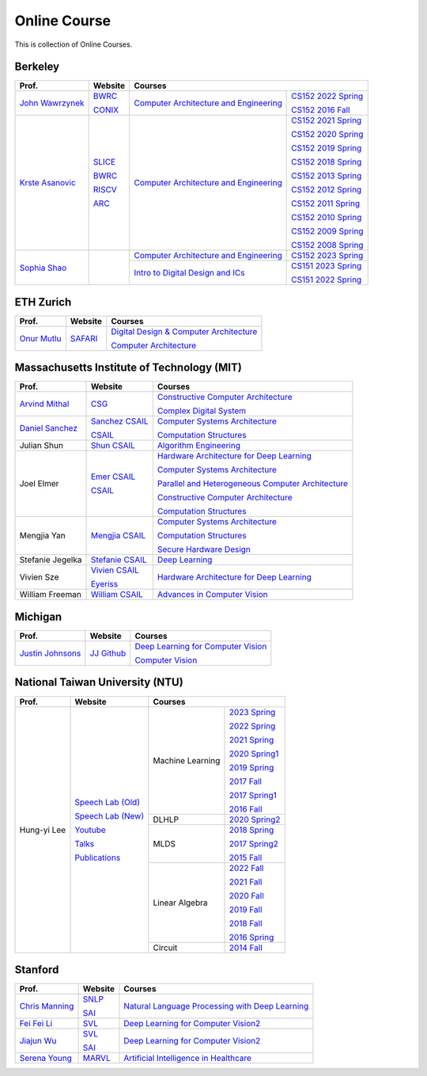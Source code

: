 Online Course
=============

This is collection of Online Courses.

Berkeley
----------

+------------------+---------------------+--------------------------------------------+-----------------------+
| Prof.            | Website             | Courses                                                            |
+==================+=====================+============================================+=======================+
| `John Wawrzynek`_| BWRC_               | `Computer Architecture and Engineering`_   | `CS152 2022 Spring`_  |
|                  |                     |                                            |                       |
|                  | CONIX_              |                                            | `CS152 2016 Fall`_    |
+------------------+---------------------+--------------------------------------------+-----------------------+
| `Krste Asanovic`_| SLICE_              | `Computer Architecture and Engineering`_   | `CS152 2021 Spring`_  |
|                  |                     |                                            |                       |
|                  | BWRC_               |                                            | `CS152 2020 Spring`_  |
|                  |                     |                                            |                       |
|                  | RISCV_              |                                            | `CS152 2019 Spring`_  |
|                  |                     |                                            |                       |
|                  | ARC_                |                                            | `CS152 2018 Spring`_  |
|                  |                     |                                            |                       |
|                  |                     |                                            | `CS152 2013 Spring`_  |
|                  |                     |                                            |                       |
|                  |                     |                                            | `CS152 2012 Spring`_  |
|                  |                     |                                            |                       |
|                  |                     |                                            | `CS152 2011 Spring`_  |
|                  |                     |                                            |                       |
|                  |                     |                                            | `CS152 2010 Spring`_  |
|                  |                     |                                            |                       |
|                  |                     |                                            | `CS152 2009 Spring`_  |
|                  |                     |                                            |                       |
|                  |                     |                                            | `CS152 2008 Spring`_  |
+------------------+---------------------+--------------------------------------------+-----------------------+
| `Sophia Shao`_   |                     | `Computer Architecture and Engineering`_   | `CS152 2023 Spring`_  |
|                  |                     |                                            |                       |
|                  |                     +--------------------------------------------+-----------------------+
|                  |                     | `Intro to Digital Design and ICs`_         | `CS151 2023 Spring`_  |
|                  |                     |                                            |                       |
|                  |                     |                                            | `CS151 2022 Spring`_  |
|                  |                     |                                            |                       |
+------------------+---------------------+--------------------------------------------+-----------------------+

.. _John Wawrzynek:                                    https://people.eecs.berkeley.edu/~johnw/
.. _CONIX:                                             https://conix.io/
.. _Krste Asanovic:                                    https://people.eecs.berkeley.edu/~krste/
.. _SLICE:                                             https://slice.eecs.berkeley.edu/
.. _BWRC:                                              https://bwrc.eecs.berkeley.edu/
.. _RISCV:                                             https://riscv.org/
.. _ARC:                                               https://www2.eecs.berkeley.edu/Research/Areas/ARC/
.. _Sophia Shao:                                       https://people.eecs.berkeley.edu/~ysshao/index.html
.. _CONIX:                                             https://conix.io/
.. _Computer Architecture and Engineering:             https://inst.eecs.berkeley.edu/~cs152/archives.html
.. _CS152 2023 Spring:                                 https://inst.eecs.berkeley.edu/~cs152/sp23/
.. _CS152 2022 Spring:                                 https://inst.eecs.berkeley.edu/~cs152/sp22/
.. _CS152 2021 Spring:                                 https://inst.eecs.berkeley.edu/~cs152/sp21/
.. _CS152 2020 Spring:                                 https://inst.eecs.berkeley.edu/~cs152/sp20/
.. _CS152 2019 Spring:                                 https://inst.eecs.berkeley.edu/~cs152/sp19/
.. _CS152 2018 Spring:                                 https://inst.eecs.berkeley.edu/~cs152/sp18/
.. _CS152 2016 Fall:                                   https://inst.eecs.berkeley.edu/~cs152/fa16/
.. _CS152 2013 Spring:                                 https://inst.eecs.berkeley.edu/~cs152/sp13/
.. _CS152 2012 Spring:                                 https://inst.eecs.berkeley.edu/~cs152/sp12/
.. _CS152 2011 Spring:                                 https://inst.eecs.berkeley.edu/~cs152/sp11/
.. _CS152 2010 Spring:                                 https://inst.eecs.berkeley.edu/~cs152/sp10/
.. _CS152 2009 Spring:                                 https://inst.eecs.berkeley.edu/~cs152/sp09/
.. _CS152 2008 Spring:                                 https://inst.eecs.berkeley.edu/~cs152/sp08/
.. _Intro to Digital Design and ICs:                   https://inst.eecs.berkeley.edu/~eecs151/archives.html
.. _CS151 2023 Spring:                                 https://inst.eecs.berkeley.edu/~eecs151/sp23/
.. _CS151 2022 Spring:                                 https://inst.eecs.berkeley.edu/~eecs151/sp22/


ETH Zurich
----------

+------------------+---------------------+-----------------------------------------------------+
| Prof.            | Website             | Courses                                             |
+==================+=====================+=====================================================+
| `Onur Mutlu`_    | SAFARI_             | `Digital Design & Computer Architecture`_           |
|                  |                     |                                                     |
|                  |                     | `Computer Architecture`_                            |
+------------------+---------------------+-----------------------------------------------------+

.. _Onur Mutlu:                                        https://people.inf.ethz.ch/omutlu/
.. _SAFARI:                                            https://safari.ethz.ch/
.. _Digital Design & Computer Architecture:            https://safari.ethz.ch/digitaltechnik/spring2023/doku.php?id=start
.. _Computer Architecture:                             https://safari.ethz.ch/architecture/fall2022/doku.php?id=schedule


Massachusetts Institute of Technology (MIT)
-------------------------------------------

+-------------------+---------------------+-----------------------------------------------------+
| Prof.             | Website             | Courses                                             |
+===================+=====================+=====================================================+
| `Arvind Mithal`_  | CSG_                | `Constructive Computer Architecture`_               |
|                   |                     |                                                     |
|                   |                     | `Complex Digital System`_                           |
+-------------------+---------------------+-----------------------------------------------------+
| `Daniel Sanchez`_ | `Sanchez CSAIL`_    | `Computer Systems Architecture`_                    |
|                   |                     |                                                     |
|                   | CSAIL_              | `Computation Structures`_                           |
+-------------------+---------------------+-----------------------------------------------------+
| Julian Shun       | `Shun CSAIL`_       | `Algorithm Engineering`_                            |
+-------------------+---------------------+-----------------------------------------------------+
| Joel Elmer        | `Emer CSAIL`_       | `Hardware Architecture for Deep Learning`_          |
|                   |                     |                                                     |
|                   | CSAIL_              | `Computer Systems Architecture`_                    |
|                   |                     |                                                     |
|                   |                     | `Parallel and Heterogeneous Computer Architecture`_ |
|                   |                     |                                                     |
|                   |                     | `Constructive Computer Architecture`_               |
|                   |                     |                                                     |
|                   |                     | `Computation Structures`_                           |
+-------------------+---------------------+-----------------------------------------------------+
| Mengjia Yan       | `Mengjia CSAIL`_    | `Computer Systems Architecture`_                    |
|                   |                     |                                                     |
|                   |                     | `Computation Structures`_                           |
|                   |                     |                                                     |
|                   |                     | `Secure Hardware Design`_                           |
+-------------------+---------------------+-----------------------------------------------------+
| Stefanie Jegelka  | `Stefanie CSAIL`_   | `Deep Learning`_                                    |
+-------------------+---------------------+-----------------------------------------------------+
| Vivien Sze        | `Vivien CSAIL`_     | `Hardware Architecture for Deep Learning`_          |
|                   |                     |                                                     |
|                   | Eyeriss_            |                                                     |
+-------------------+---------------------+-----------------------------------------------------+
| William Freeman   | `William CSAIL`_    | `Advances in Computer Vision`_                      |
+-------------------+---------------------+-----------------------------------------------------+

.. _Arvind Mithal:                                     https://www.csail.mit.edu/person/arvind-mithal
.. _CSG:                                               http://csg.csail.mit.edu/
.. _Daniel Sanchez:                                    https://www.csail.mit.edu/person/daniel-sanchez
.. _Sanchez CSAIL:                                     http://people.csail.mit.edu/sanchez/
.. _Shun CSAIL:                                        https://people.csail.mit.edu/jshun/
.. _Emer CSAIL:                                        http://people.csail.mit.edu/emer/
.. _Mengjia CSAIL:                                     https://people.csail.mit.edu/mengjia/
.. _Stefanie CSAIL:                                    https://www.csail.mit.edu/person/stefanie-jegelka
.. _Vivien CSAIL:                                      https://www.csail.mit.edu/person/vivienne-sze
.. _William CSAIL:                                     https://www.csail.mit.edu/person/william-freeman
.. _CSAIL:                                             https://www.csail.mit.edu/
.. _Eyeriss:                                           https://eyeriss.mit.edu/
.. _Hardware Architecture for Deep Learning:           http://csg.csail.mit.edu/6.5930/index.html
.. _Computer Systems Architecture:                     http://csg.csail.mit.edu/6.823/index.html
.. _Parallel and Heterogeneous Computer Architecture:  http://courses.csail.mit.edu/6.888/spring13/
.. _Constructive Computer Architecture:                http://csg.csail.mit.edu/6.S078/6_S078_2012_www/index.html
.. _Computation Structures:                            https://6191.mit.edu/
.. _Secure Hardware Design:                            http://csg.csail.mit.edu/6.S983/
.. _Complex Digital System:                            http://csg.csail.mit.edu/6.375/6_375_2019_www/index.html
.. _Algorithm Engineering:                             https://people.csail.mit.edu/jshun/6506-s23/
.. _Deep Learning:                                     https://phillipi.github.io/6.s898/
.. _Advances in Computer Vision:                       http://6.869.csail.mit.edu/sp21/index.html


Michigan
-----------

+---------------------+---------------------+-----------------------------------------------------+
| Prof.               | Website             | Courses                                             |
+=====================+=====================+=====================================================+
| `Justin Johnsons`_  | `JJ Github`_        | `Deep Learning for Computer Vision`_                |
|                     |                     |                                                     |
|                     |                     | `Computer Vision`_                                  |
+---------------------+---------------------+-----------------------------------------------------+

.. _Justin Johnsons:                                  https://web.eecs.umich.edu/~justincj/
.. _JJ Github:                                        https://github.com/jcjohnson
.. _Deep Learning for Computer Vision:                https://web.eecs.umich.edu/~justincj/teaching/eecs498/WI2022/
.. _Computer Vision:                                  https://web.eecs.umich.edu/~justincj/teaching/eecs442/WI2021/

National Taiwan University (NTU)
--------------------------------

+---------------+---------------------+------------------+-----------------+
| Prof.         | Website             | Courses                            |
+===============+=====================+==================+=================+
| Hung-yi Lee   | `Speech Lab (Old)`_ | Machine Learning | `2023 Spring`_  |
|               |                     |                  |                 |
|               | `Speech Lab (New)`_ |                  | `2022 Spring`_  |
|               |                     |                  |                 |
|               | Youtube_            |                  | `2021 Spring`_  |
|               |                     |                  |                 |
|               | Talks_              |                  | `2020 Spring1`_ |
|               |                     |                  |                 |
|               | Publications_       |                  | `2019 Spring`_  |
|               |                     |                  |                 |
|               |                     |                  | `2017 Fall`_    |
|               |                     |                  |                 |
|               |                     |                  | `2017 Spring1`_ |
|               |                     |                  |                 |
|               |                     |                  | `2016 Fall`_    |
|               |                     +------------------+-----------------+
|               |                     | DLHLP            | `2020 Spring2`_ |
|               |                     +------------------+-----------------+
|               |                     | MLDS             | `2018 Spring`_  |
|               |                     |                  |                 |
|               |                     |                  | `2017 Spring2`_ |
|               |                     |                  |                 |
|               |                     |                  | `2015 Fall`_    |
|               |                     +------------------+-----------------+
|               |                     | Linear Algebra   | `2022 Fall`_    |
|               |                     |                  |                 |
|               |                     |                  | `2021 Fall`_    |
|               |                     |                  |                 |
|               |                     |                  | `2020 Fall`_    |
|               |                     |                  |                 |
|               |                     |                  | `2019 Fall`_    |
|               |                     |                  |                 |
|               |                     |                  | `2018 Fall`_    |
|               |                     |                  |                 |
|               |                     |                  | `2016 Spring`_  |
|               |                     +------------------+-----------------+
|               |                     | Circuit          | `2014 Fall`_    |
+---------------+---------------------+------------------+-----------------+

.. _Speech Lab (Old): https://speech.ee.ntu.edu.tw/~tlkagk/index.html
.. _Speech Lab (New): https://speech.ee.ntu.edu.tw/~hylee/index.php
.. _Youtube: https://www.youtube.com/channel/UC2ggjtuuWvxrHHHiaDH1dlQ/playlists
.. _Talks: https://speech.ee.ntu.edu.tw/~hylee/talk.php
.. _Publications: https://speech.ee.ntu.edu.tw/~hylee/publication.php
.. _2023 Spring:  https://speech.ee.ntu.edu.tw/~hylee/ml/2023-spring.php
.. _2022 Spring:  https://speech.ee.ntu.edu.tw/~hylee/ml/2022-spring.php
.. _2021 Spring:  https://speech.ee.ntu.edu.tw/~hylee/ml/2021-spring.php
.. _2020 Spring1: https://speech.ee.ntu.edu.tw/~hylee/ml/2020-spring.php
.. _2019 Spring:  https://speech.ee.ntu.edu.tw/~hylee/ml/2019-spring.php
.. _2017 Fall:    https://speech.ee.ntu.edu.tw/~hylee/ml/2017-fall.php
.. _2017 Spring1: https://speech.ee.ntu.edu.tw/~hylee/ml/2017-spring.php
.. _2016 Fall:    https://speech.ee.ntu.edu.tw/~hylee/ml/2016-fall.php
.. _2020 Spring2: https://speech.ee.ntu.edu.tw/~hylee/dlhlp/2020-spring.php
.. _2018 Spring:  https://speech.ee.ntu.edu.tw/~hylee/mlds/2018-spring.php
.. _2017 Spring2: https://speech.ee.ntu.edu.tw/~hylee/mlds/2017-spring.php
.. _2015 Fall:    https://speech.ee.ntu.edu.tw/~hylee/mlds/2015-fall.php
.. _2022 Fall:    https://googly-mingto.github.io/LA_2022_fall/2022-fall.html
.. _2021 Fall:    https://speech.ee.ntu.edu.tw/~hylee/la/2021-fall.php
.. _2020 Fall:    http://speech.ee.ntu.edu.tw/~tlkagk/courses/LA_2020/policy.pdf
.. _2019 Fall:    https://speech.ee.ntu.edu.tw/~hylee/la/2019-fall.php
.. _2018 Fall:    https://speech.ee.ntu.edu.tw/~hylee/la/2018-fall.php
.. _2016 Spring:  https://speech.ee.ntu.edu.tw/~hylee/la/2016-spring.php
.. _2014 Fall:    https://speech.ee.ntu.edu.tw/~hylee/circuit/2014-fall.php


Stanford
--------

+------------------+---------------------+-----------------------------------------------------+
| Prof.            | Website             | Courses                                             |
+==================+=====================+=====================================================+
| `Chris Manning`_ | SNLP_               | `Natural Language Processing with Deep Learning`_   |
|                  |                     |                                                     |
|                  | SAI_                |                                                     |
+------------------+---------------------+-----------------------------------------------------+
| `Fei Fei Li`_    | SVL_                | `Deep Learning for Computer Vision2`_               |
|                  |                     |                                                     |
+------------------+---------------------+-----------------------------------------------------+
| `Jiajun Wu`_     | SVL_                | `Deep Learning for Computer Vision2`_               |
|                  |                     |                                                     |
|                  | SAI_                |                                                     |
+------------------+---------------------+-----------------------------------------------------+
| `Serena Young`_  | MARVL_              | `Artificial Intelligence in Healthcare`_            |
|                  |                     |                                                     |
+------------------+---------------------+-----------------------------------------------------+

.. _Chris Manning:                                    https://nlp.stanford.edu/~manning/
.. _Fei Fei Li:                                       https://profiles.stanford.edu/fei-fei-li/
.. _Serena Young:                                     https://ai.stanford.edu/~syyeung/
.. _Jiajun Wu:                                        https://jiajunwu.com/
.. _SNLP:                                             https://nlp.stanford.edu/
.. _SAI:                                              https://ai.stanford.edu/
.. _SVL:                                              https://svl.stanford.edu/
.. _MARVL:                                            https://marvl.stanford.edu/
.. _Natural Language Processing with Deep Learning:   https://web.stanford.edu/class/cs224n/index.html
.. _Deep Learning for Computer Vision2:               http://cs231n.stanford.edu/
.. _Artificial Intelligence in Healthcare:            http://biods220.stanford.edu/

